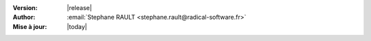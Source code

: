:Version: |release|
:Author: :email:`Stephane RAULT <stephane.rault@radical-software.fr>`
:Mise à jour: |today|
